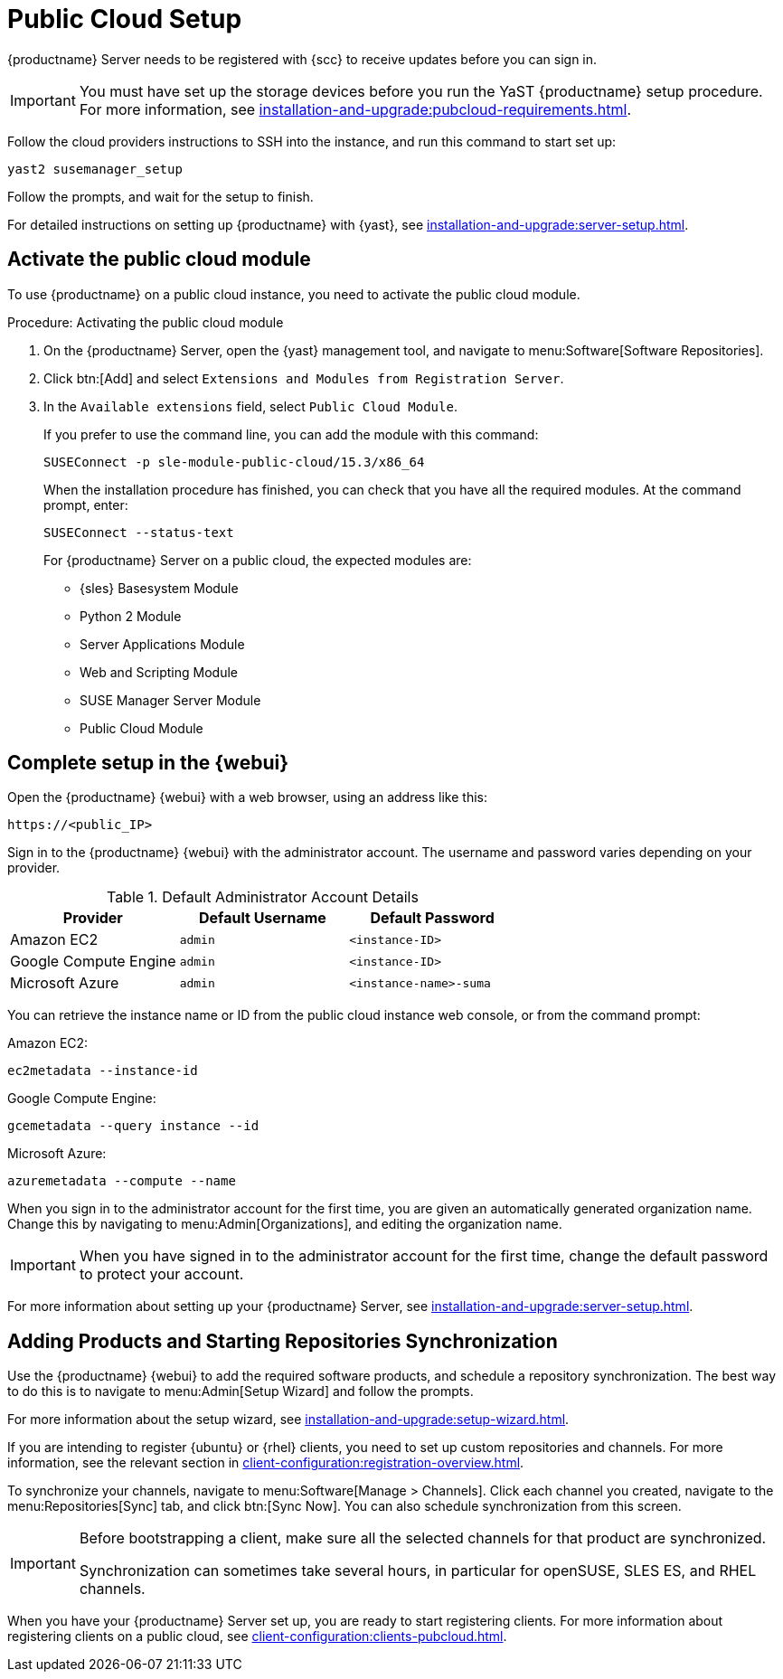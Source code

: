 [[pubcloud-setup]]
= Public Cloud Setup

{productname} Server needs to be registered with {scc} to receive updates before you can sign in.

[IMPORTANT]
====
You must have set up the storage devices before you run the YaST {productname} setup procedure.
For more information, see xref:installation-and-upgrade:pubcloud-requirements.adoc[].
====

Follow the cloud providers instructions to SSH into the instance, and run this command to start set up:

----
yast2 susemanager_setup
----

Follow the prompts, and wait for the setup to finish.

For detailed instructions on setting up {productname} with {yast}, see xref:installation-and-upgrade:server-setup.adoc[].




== Activate the public cloud module

To use {productname} on a public cloud instance, you need to activate the public cloud module.



.Procedure: Activating the public cloud module

. On the {productname} Server, open the {yast} management tool, and navigate to menu:Software[Software Repositories].

. Click btn:[Add] and select [guimenu]``Extensions and Modules from Registration Server``.

. In the [guimenu]``Available extensions`` field, select [guimenu]``Public Cloud Module``.
+

If you prefer to use the command line, you can add the module with this command:
+

----
SUSEConnect -p sle-module-public-cloud/15.3/x86_64
----
+

When the installation procedure has finished, you can check that you have all the required modules.
At the command prompt, enter:
+
----
SUSEConnect --status-text
----
+

For {productname} Server on a public cloud, the expected modules are:

* {sles} Basesystem Module
* Python 2 Module
* Server Applications Module
* Web and Scripting Module
* SUSE Manager Server Module
* Public Cloud Module



== Complete setup in the {webui}

Open the {productname} {webui} with a web browser, using an address like this:

----
https://<public_IP>
----

Sign in to the {productname} {webui} with the administrator account.
The username and password varies depending on your provider.

.Default Administrator Account Details
[cols="3*",options="header"]
|===
| Provider              
| Default Username  
| Default Password

| Amazon EC2            
| ``admin``         
| ``<instance-ID>``

| Google Compute Engine 
| ``admin``         
| ``<instance-ID>``

| Microsoft Azure       
| ``admin``         
| ``<instance-name>-suma``
|===

You can retrieve the instance name or ID from the public cloud instance web console, or from the command prompt:

Amazon EC2:

----
ec2metadata --instance-id
----

Google Compute Engine:

----
gcemetadata --query instance --id
----

Microsoft Azure:

----
azuremetadata --compute --name
----


When you sign in to the administrator account for the first time, you are given an automatically generated organization name.
Change this by navigating to menu:Admin[Organizations], and editing the organization name.


[IMPORTANT]
====
When you have signed in to the administrator account for the first time, change the default password to protect your account.
====

For more information about setting up your {productname} Server, see xref:installation-and-upgrade:server-setup.adoc[].

[[add-product-sync-repo]]
== Adding Products and Starting Repositories Synchronization

Use the {productname} {webui} to add the required software products, and schedule a repository synchronization.
The best way to do this is to navigate to menu:Admin[Setup Wizard] and follow the prompts.

For more information about the setup wizard, see xref:installation-and-upgrade:setup-wizard.adoc[].


If you are intending to register {ubuntu} or {rhel} clients, you need to set up custom repositories and channels.
For more information, see the relevant section in xref:client-configuration:registration-overview.adoc[].


To synchronize your channels, navigate to menu:Software[Manage > Channels].
Click each channel you created, navigate to the menu:Repositories[Sync] tab, and click btn:[Sync Now].
You can also schedule synchronization from this screen.


[IMPORTANT]
====
Before bootstrapping a client, make sure all the selected channels for that product are synchronized.

Synchronization can sometimes take several hours, in particular for openSUSE, SLES ES, and RHEL channels.
====


When you have your {productname} Server set up, you are ready to start registering clients.
For more information about registering clients on a public cloud, see xref:client-configuration:clients-pubcloud.adoc[].
